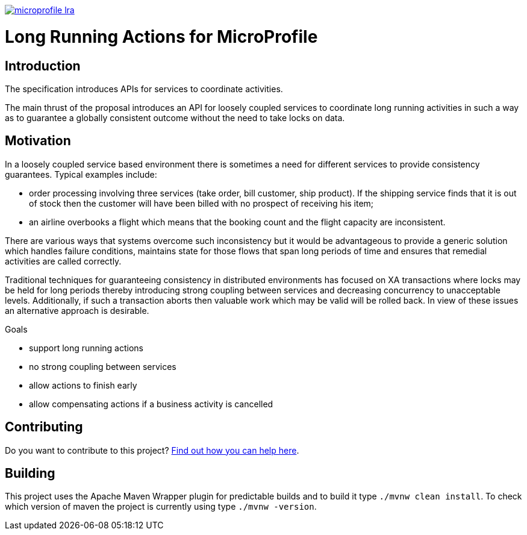 //
// Copyright (c) 2019 Contributors to the Eclipse Foundation
//
// See the NOTICES file(s) distributed with this work for additional
// information regarding copyright ownership.
//
// Licensed under the Apache License, Version 2.0 (the "License");
// you may not use this file except in compliance with the License.
// You may obtain a copy of the License at
//
//     http://www.apache.org/licenses/LICENSE-2.0
//
// Unless required by applicable law or agreed to in writing, software
// distributed under the License is distributed on an "AS IS" BASIS,
// WITHOUT WARRANTIES OR CONDITIONS OF ANY KIND, either express or implied.
// See the License for the specific language governing permissions and
// limitations under the License.
//
image:https://badges.gitter.im/eclipse/microprofile-lra.svg[link="https://gitter.im/eclipse/microprofile-lra?utm_source=badge&utm_medium=badge&utm_campaign=pr-badge&utm_content=badge"]

# Long Running Actions for MicroProfile

== Introduction

The specification introduces APIs for services to coordinate activities.

The main thrust of the proposal introduces an API for loosely coupled
services to coordinate long running activities in such a way as to
guarantee a globally consistent outcome without the need to take locks
on data.

== Motivation

In a loosely coupled service based environment there is sometimes a need
for different services to provide consistency guarantees. Typical
examples include:

* order processing involving three services (take order, bill customer,
ship product). If the shipping service finds that it is out of stock
then the customer will have been billed with no prospect of receiving
his item;
* an airline overbooks a flight which means that the booking count and
the flight capacity are inconsistent.

There are various ways that systems overcome such inconsistency but it
would be advantageous to provide a generic solution which handles
failure conditions, maintains state for those flows that span long
periods of time and ensures that remedial activities are called
correctly.

Traditional techniques for guaranteeing consistency in distributed
environments has focused on XA transactions where locks may be held for
long periods thereby introducing strong coupling between services and
decreasing concurrency to unacceptable levels. Additionally, if such a
transaction aborts then valuable work which may be valid will be rolled
back. In view of these issues an alternative approach is desirable.

Goals

* support long running actions
* no strong coupling between services
* allow actions to finish early
* allow compensating actions if a business activity is cancelled

== Contributing

Do you want to contribute to this project? link:CONTRIBUTING.adoc[Find out how you can help here].

== Building

This project uses the Apache Maven Wrapper plugin for predictable builds and to build it type `./mvnw clean install`. To check which version of maven the project is currently using type `./mvnw -version`.
